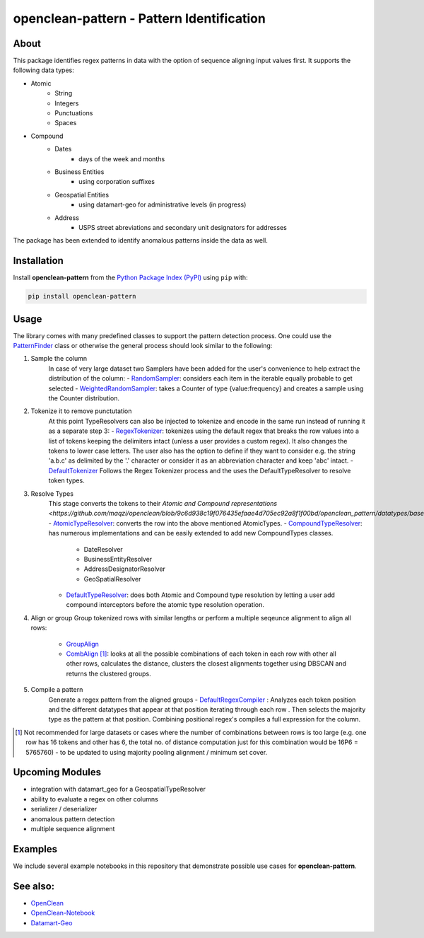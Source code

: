 ==========================================
openclean-pattern - Pattern Identification
==========================================

.. image:: https://img.shields.io/badge/License-BSD-green.svg
    :target: https://github.com/maqzi/openclean/blob/master/LICENSE


About
=====
This package identifies regex patterns in data with the option of sequence aligning input values first. It supports the following data types:

- Atomic
    - String
    - Integers
    - Punctuations
    - Spaces

- Compound
    - Dates
        - days of the week and months
    - Business Entities
        - using corporation suffixes
    - Geospatial Entities
        - using datamart-geo for administrative levels (in progress)
    - Address
        - USPS street abreviations and secondary unit designators for addresses

The package has been extended to identify anomalous patterns inside the data as well.


Installation
============
Install **openclean-pattern** from the  `Python Package Index (PyPI) <https://pypi.org/>`_ using ``pip`` with:

.. code-block:: bash

    pip install openclean-pattern

Usage
=====
The library comes with many predefined classes to support the pattern detection process. One could use the `PatternFinder <https://github.com/maqzi/openclean/blob/9c6d938c19f076435efaae4d705ec92a8f1f00bd/openclean_pattern/patternfinder.py#L29>`_ class or otherwise the general process should look similar to the following:

1. Sample the column
    In case of very large dataset two Samplers have been added for the user's convenience to help extract the distribution of the column:
    - `RandomSampler <https://github.com/maqzi/openclean/blob/9c6d938c19f076435efaae4d705ec92a8f1f00bd/openclean_pattern/utils/utils.py#L236>`_: considers each item in the iterable equally probable to get selected
    - `WeightedRandomSampler <https://github.com/maqzi/openclean/blob/9c6d938c19f076435efaae4d705ec92a8f1f00bd/openclean_pattern/utils/utils.py#L161>`_: takes a Counter of type {value:frequency} and creates a sample using the Counter distribution.

2. Tokenize it to remove punctutation
    At this point TypeResolvers can also be injected to tokenize and encode in the same run instead of running it as a separate step 3:
    - `RegexTokenizer <https://github.com/maqzi/openclean/blob/9c6d938c19f076435efaae4d705ec92a8f1f00bd/openclean_pattern/tokenize/regex.py#L16>`_: tokenizes using the default regex that breaks the row values into a list of tokens keeping the delimiters intact (unless a user provides a custom regex). It also changes the tokens to lower case letters. The user also has the option to define if they want to consider e.g. the string 'a.b.c' as delimited by the '.' character or consider it as an abbreviation character and keep 'abc' intact.
    - `DefaultTokenizer <https://github.com/maqzi/openclean/blob/9c6d938c19f076435efaae4d705ec92a8f1f00bd/openclean_pattern/tokenize/regex.py#L97>`_ Follows the Regex Tokenizer process and the uses the DefaultTypeResolver to resolve token types.

3. Resolve Types
    This stage converts the tokens to their `Atomic and Compound representations <https://github.com/maqzi/openclean/blob/9c6d938c19f076435efaae4d705ec92a8f1f00bd/openclean_pattern/datatypes/base.py#L13>`:
    - `AtomicTypeResolver <https://github.com/maqzi/openclean/blob/9c6d938c19f076435efaae4d705ec92a8f1f00bd/openclean_pattern/datatypes/resolver.py#L117>`_: converts the row into the above mentioned AtomicTypes.
    - `CompoundTypeResolver <https://github.com/maqzi/openclean/blob/9c6d938c19f076435efaae4d705ec92a8f1f00bd/openclean_pattern/datatypes/resolver.py#L172>`_: has numerous implementations and can be easily extended to add new CompoundTypes classes.
        - DateResolver
        - BusinessEntityResolver
        - AddressDesignatorResolver
        - GeoSpatialResolver
    - `DefaultTypeResolver <https://github.com/maqzi/openclean/blob/9c6d938c19f076435efaae4d705ec92a8f1f00bd/openclean_pattern/datatypes/resolver.py#L72>`_: does both Atomic and Compound type resolution by letting a user add compound interceptors before the atomic type resolution operation.

4.  Align or group
    Group tokenized rows with similar lengths or perform a multiple seqeunce alignment to align all rows:
        - `GroupAlign <https://github.com/maqzi/openclean/blob/9c6d938c19f076435efaae4d705ec92a8f1f00bd/openclean_pattern/align/group.py#L17>`_
        - `CombAlign <https://github.com/maqzi/openclean/blob/9c6d938c19f076435efaae4d705ec92a8f1f00bd/openclean_pattern/align/combinatorics.py#L31>`_ [#]_: looks at all the possible combinations of each token in each row with other all other rows, calculates the distance, clusters the closest alignments together using DBSCAN and returns the clustered groups.

5. Compile a pattern
    Generate a regex pattern from the aligned groups
    - `DefaultRegexCompiler <https://github.com/maqzi/openclean/blob/9c6d938c19f076435efaae4d705ec92a8f1f00bd/openclean_pattern/regex/base.py#L14>`_ : Analyzes each token position and the different datatypes that appear at that position iterating through each row . Then selects the majority type as the pattern at that position. Combining positional regex's compiles a full expression for the column.


.. [#] Not recommended for large datasets or cases where the number of combinations between rows is too large (e.g. one row has 16 tokens and other has 6, the total no. of distance computation just for this combination would be 16P6 =  5765760) - to be updated to using majority pooling alignment / minimum set cover.

Upcoming Modules
================
- integration with datamart_geo for a GeospatialTypeResolver
- ability to evaluate a regex on other columns
- serializer / deserializer
- anomalous pattern detection
- multiple sequence alignment


Examples
========
We include several example notebooks in this repository that demonstrate possible use cases for **openclean-pattern**.


See also:
=========

* `OpenClean <https://github.com/VIDA-NYU/openclean-core>`__
* `OpenClean-Notebook <https://github.com/VIDA-NYU/openclean-notebook>`__
* `Datamart-Geo <https://gitlab.com/ViDA-NYU/datamart/datamart-geo>`__
